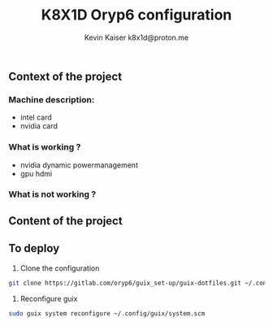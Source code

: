 #+TITLE:  K8X1D Oryp6 configuration
#+AUTHOR: Kevin Kaiser
#+AUTHOR: k8x1d@proton.me

** Context of the project

*** Machine description:
- intel card
- nvidia card

*** What is working ?
- nvidia dynamic powermanagement
- gpu hdmi 


*** What is not working ?

** Content of the project

** To deploy
1. Clone the configuration 
#+BEGIN_SRC sh
git clone https://gitlab.com/oryp6/guix_set-up/guix-dotfiles.git ~/.config/guix
#+END_SRC 

2. Reconfigure guix
#+BEGIN_SRC sh
sudo guix system reconfigure ~/.config/guix/system.scm
#+END_SRC 

